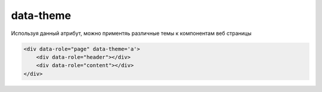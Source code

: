 data-theme
==========

Используя данный атрибут, можно приментяь различные темы к компонентам веб страницы


.. code-block:: html
    
    <div data-role="page" data-theme='a'>
        <div data-role="header"></div>
        <div data-role="content"></div>
    </div>